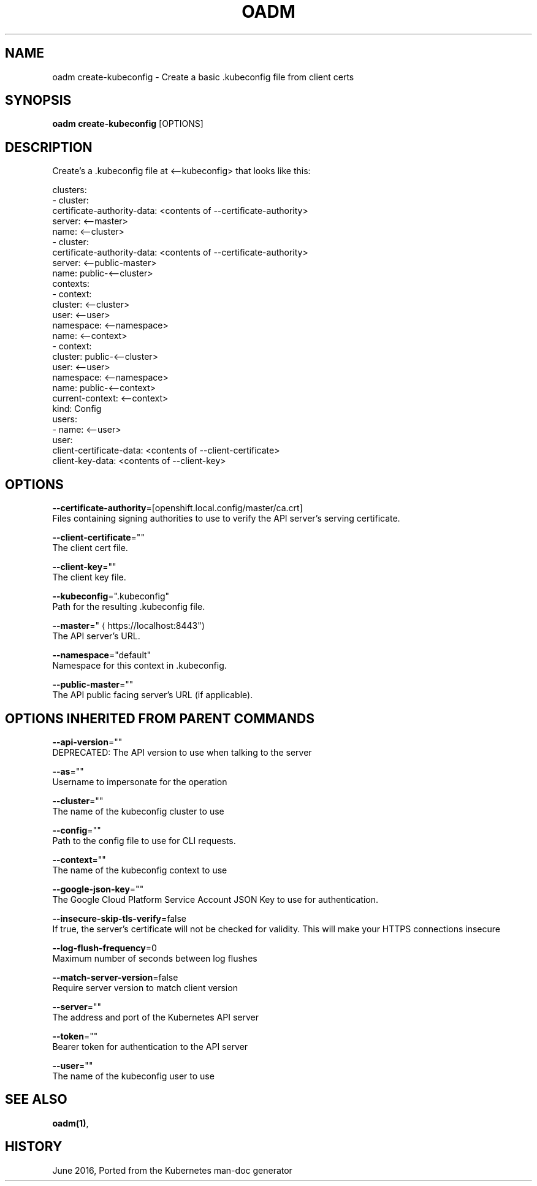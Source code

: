 .TH "OADM" "1" " Openshift CLI User Manuals" "Openshift" "June 2016"  ""


.SH NAME
.PP
oadm create\-kubeconfig \- Create a basic .kubeconfig file from client certs


.SH SYNOPSIS
.PP
\fBoadm create\-kubeconfig\fP [OPTIONS]


.SH DESCRIPTION
.PP
Create's a .kubeconfig file at <\-\-kubeconfig> that looks like this:

.PP
clusters:
  \- cluster:
  certificate\-authority\-data: <contents of --certificate-authority>
  server: <\-\-master>
  name: <\-\-cluster>
  \- cluster:
  certificate\-authority\-data: <contents of --certificate-authority>
  server: <\-\-public\-master>
  name: public\-<\-\-cluster>
  contexts:
  \- context:
  cluster: <\-\-cluster>
  user: <\-\-user>
  namespace: <\-\-namespace>
  name: <\-\-context>
  \- context:
  cluster: public\-<\-\-cluster>
  user: <\-\-user>
  namespace: <\-\-namespace>
  name: public\-<\-\-context>
  current\-context: <\-\-context>
  kind: Config
  users:
  \- name: <\-\-user>
  user:
  client\-certificate\-data: <contents of --client-certificate>
  client\-key\-data: <contents of --client-key>


.SH OPTIONS
.PP
\fB\-\-certificate\-authority\fP=[openshift.local.config/master/ca.crt]
    Files containing signing authorities to use to verify the API server's serving certificate.

.PP
\fB\-\-client\-certificate\fP=""
    The client cert file.

.PP
\fB\-\-client\-key\fP=""
    The client key file.

.PP
\fB\-\-kubeconfig\fP=".kubeconfig"
    Path for the resulting .kubeconfig file.

.PP
\fB\-\-master\fP="
\[la]https://localhost:8443"\[ra]
    The API server's URL.

.PP
\fB\-\-namespace\fP="default"
    Namespace for this context in .kubeconfig.

.PP
\fB\-\-public\-master\fP=""
    The API public facing server's URL (if applicable).


.SH OPTIONS INHERITED FROM PARENT COMMANDS
.PP
\fB\-\-api\-version\fP=""
    DEPRECATED: The API version to use when talking to the server

.PP
\fB\-\-as\fP=""
    Username to impersonate for the operation

.PP
\fB\-\-cluster\fP=""
    The name of the kubeconfig cluster to use

.PP
\fB\-\-config\fP=""
    Path to the config file to use for CLI requests.

.PP
\fB\-\-context\fP=""
    The name of the kubeconfig context to use

.PP
\fB\-\-google\-json\-key\fP=""
    The Google Cloud Platform Service Account JSON Key to use for authentication.

.PP
\fB\-\-insecure\-skip\-tls\-verify\fP=false
    If true, the server's certificate will not be checked for validity. This will make your HTTPS connections insecure

.PP
\fB\-\-log\-flush\-frequency\fP=0
    Maximum number of seconds between log flushes

.PP
\fB\-\-match\-server\-version\fP=false
    Require server version to match client version

.PP
\fB\-\-server\fP=""
    The address and port of the Kubernetes API server

.PP
\fB\-\-token\fP=""
    Bearer token for authentication to the API server

.PP
\fB\-\-user\fP=""
    The name of the kubeconfig user to use


.SH SEE ALSO
.PP
\fBoadm(1)\fP,


.SH HISTORY
.PP
June 2016, Ported from the Kubernetes man\-doc generator
